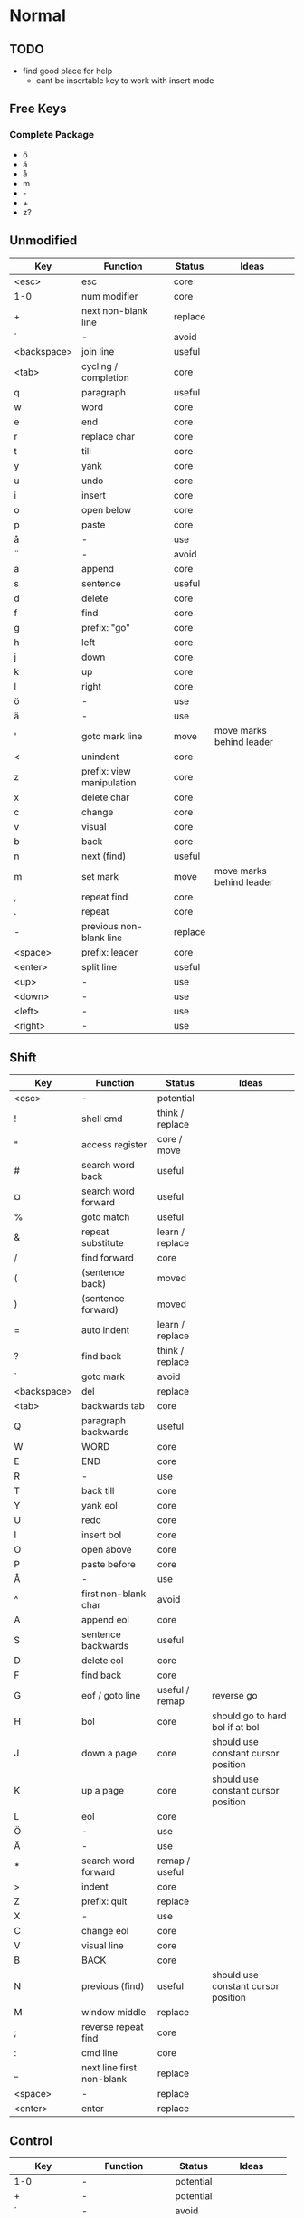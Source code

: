 * Normal
** TODO
    * find good place for help
      - cant be insertable key to work with insert mode
** Free Keys
*** Complete Package
   * ö
   * ä
   * å
   * m
   * -
   * +
   * z?
** Unmodified
    | Key         | Function                  | Status  | Ideas                    |
    |-------------+---------------------------+---------+--------------------------|
    | <esc>       | esc                       | core    |                          |
    | 1-0         | num modifier              | core    |                          |
    | +           | next non-blank line       | replace |                          |
    | ´           | -                         | avoid   |                          |
    | <backspace> | join line                 | useful  |                          |
    | <tab>       | cycling / completion      | core    |                          |
    | q           | paragraph                 | useful  |                          |
    | w           | word                      | core    |                          |
    | e           | end                       | core    |                          |
    | r           | replace char              | core    |                          |
    | t           | till                      | core    |                          |
    | y           | yank                      | core    |                          |
    | u           | undo                      | core    |                          |
    | i           | insert                    | core    |                          |
    | o           | open below                | core    |                          |
    | p           | paste                     | core    |                          |
    | å           | -                         | use     |                          |
    | ¨           | -                         | avoid   |                          |
    | a           | append                    | core    |                          |
    | s           | sentence                  | useful  |                          |
    | d           | delete                    | core    |                          |
    | f           | find                      | core    |                          |
    | g           | prefix: "go"              | core    |                          |
    | h           | left                      | core    |                          |
    | j           | down                      | core    |                          |
    | k           | up                        | core    |                          |
    | l           | right                     | core    |                          |
    | ö           | -                         | use     |                          |
    | ä           | -                         | use     |                          |
    | '           | goto mark line            | move    | move marks behind leader |
    | <           | unindent                  | core    |                          |
    | z           | prefix: view manipulation | core    |                          |
    | x           | delete char               | core    |                          |
    | c           | change                    | core    |                          |
    | v           | visual                    | core    |                          |
    | b           | back                      | core    |                          |
    | n           | next (find)               | useful  |                          |
    | m           | set mark                  | move    | move marks behind leader |
    | ,           | repeat find               | core    |                          |
    | .           | repeat                    | core    |                          |
    | -           | previous non-blank line   | replace |                          |
    | <space>     | prefix: leader            | core    |                          |
    | <enter>     | split line                | useful  |                          |
    | <up>        | -                         | use     |                          |
    | <down>      | -                         | use     |                          |
    | <left>      | -                         | use     |                          |
    | <right>     | -                         | use     |                          |
** Shift
    | Key         | Function                  | Status          | Ideas                               |
    |-------------+---------------------------+-----------------+-------------------------------------|
    | <esc>       | -                         | potential       |                                     |
    | !           | shell cmd                 | think / replace |                                     |
    | "           | access register           | core / move     |                                     |
    | #           | search word back          | useful          |                                     |
    | ¤           | search word forward       | useful          |                                     |
    | %           | goto match                | useful          |                                     |
    | &           | repeat substitute         | learn / replace |                                     |
    | /           | find forward              | core            |                                     |
    | (           | (sentence back)           | moved           |                                     |
    | )           | (sentence forward)        | moved           |                                     |
    | =           | auto indent               | learn / replace |                                     |
    | ?           | find back                 | think / replace |                                     |
    | `           | goto mark                 | avoid           |                                     |
    | <backspace> | del                       | replace         |                                     |
    | <tab>       | backwards tab             | core            |                                     |
    | Q           | paragraph backwards       | useful          |                                     |
    | W           | WORD                      | core            |                                     |
    | E           | END                       | core            |                                     |
    | R           | -                         | use             |                                     |
    | T           | back till                 | core            |                                     |
    | Y           | yank eol                  | core            |                                     |
    | U           | redo                      | core            |                                     |
    | I           | insert bol                | core            |                                     |
    | O           | open above                | core            |                                     |
    | P           | paste before              | core            |                                     |
    | Å           | -                         | use             |                                     |
    | ^           | first non-blank char      | avoid           |                                     |
    | A           | append eol                | core            |                                     |
    | S           | sentence backwards        | useful          |                                     |
    | D           | delete eol                | core            |                                     |
    | F           | find back                 | core            |                                     |
    | G           | eof / goto line           | useful / remap  | reverse go                          |
    | H           | bol                       | core            | should go to hard bol if at bol     |
    | J           | down a page               | core            | should use constant cursor position |
    | K           | up a page                 | core            | should use constant cursor position |
    | L           | eol                       | core            |                                     |
    | Ö           | -                         | use             |                                     |
    | Ä           | -                         | use             |                                     |
    | *           | search word forward       | remap / useful  |                                     |
    | >           | indent                    | core            |                                     |
    | Z           | prefix: quit              | replace         |                                     |
    | X           | -                         | use             |                                     |
    | C           | change eol                | core            |                                     |
    | V           | visual line               | core            |                                     |
    | B           | BACK                      | core            |                                     |
    | N           | previous (find)           | useful          | should use constant cursor position |
    | M           | window middle             | replace         |                                     |
    | ;           | reverse repeat find       | core            |                                     |
    | :           | cmd line                  | core            |                                     |
    | _           | next line first non-blank | replace         |                                     |
    | <space>     | -                         | replace         |                                     |
    | <enter>     | enter                     | replace         |                                     |
** Control
    | Key         | Function           | Status    | Ideas          |
    |-------------+--------------------+-----------+----------------|
    | 1-0         | -                  | potential |                |
    | +           | -                  | potential |                |
    | ´           | -                  | avoid     |                |
    | <backspace> | -                  | potential |                |
    | <tab>       | -                  | potential |                |
    | q           | random             | potential |                |
    | w           | prefix: window     | core      |                |
    | e           | scroll window down | move      | meta?          |
    | r           | (redo)             | moved     |                |
    | t           | random             | potential |                |
    | y           | scroll window up   | move      |                |
    | u           | undo-tree          | useful    |                |
    | i           | jump forward       | core      |                |
    | o           | jump backwards     | core      |                |
    | p           | paste pop          | potential |                |
    | å           | -                  | potential |                |
    | ¨           | -                  | avoid     |                |
    | a           | -                  | potential |                |
    | s           | emacs search       | potential |                |
    | d           | scroll down        | replace   |                |
    | f           | (page down)        | moved     |                |
    | g           | emacs quit         | potential |                |
    | h           | left split         | core      |                |
    | j           | down split         | core      |                |
    | k           | up split           | core      |                |
    | l           | right split        | core      |                |
    | ö           | -                  | potential |                |
    | ä           | -                  | potential |                |
    | '           | -                  | potential |                |
    | <           | -                  | potential |                |
    | z           | emacs state        | move      | meta           |
    | x           | emacs prefix       | no idea   |                |
    | c           | emacs prefix       | replace   | compile prefix |
    | v           | visual block       | core      |                |
    | b           | (page up)          | moved     |                |
    | n           | paste pop          | potential |                |
    | m           | enter?             | potential |                |
    | ,           | -                  | potential |                |
    | .           | repeat pop         | potential |                |
    | -           | negative argument  | potential |                |
    | <space>     | emacs selection    | potential |                |
    | <enter>     | -                  | potential |                |
** Alt - Emacs
*** Ideas
    * m-z for emacs state
*** Keys
    | Key   | Function      | Status |
    |-------+---------------+--------|
    | x     | emacs execute | core   |
    | + (?) | help          |        |
** Alt Gr
| Key   | Function         | Status          | Ideas                     |
|-------+------------------+-----------------+---------------------------|
| @     | execute macro    | promote         | move macros behind leader |
| £     | -                | avoid           |                           |
| $     | eol              | avoid           |                           |
| €     | -                | avoid           |                           |
| {     | back paragraph   | promote         | r would make most sence   |
| [     | prefix: objects  | promote         | move behind g             |
| ]     | prefix: objects  | promote         | ^                         |
| }     | paragraph        | promote         |                           |
| \     | execute in emacs | niche / promote |                           |
| e     | open emacs       | avoid           |                           |
| t     | open terminal    | avoid           |                           |
| ~     | toggle case      | avoid           |                           |
| \vert | goto column      | avoid           |                           |
| µ     | -                | avoid           |                           |
** Prefix: g - Go
***  Ideas
    * G as reverse?
    * j eof, k bof
    * These here:
    - G
    [ (             evil-previous-open-paren
    [ [             evil-backward-section-begin
    [ ]             evil-backward-section-end
    [ {             evil-previous-open-brace
    - g
    ] )             evil-next-close-paren
    ] [             evil-forward-section-end
    ] ]             evil-forward-section-begin
    ] }             evil-next-close-brace
*** Keys
| Key | Function                       | Status       | Ideas                 |
|-----+--------------------------------+--------------+-----------------------|
| &   | repeat global substitute       |              |                       |
| ,   | last change reverse            | promote      | move to spammable key |
| 8   | print cursor position          |              |                       |
| ;   | last change                    | promote      | move to spammable key |
| ?   | rot-13                         | replace      |                       |
| F   | file with line                 |              |                       |
| J   | join whitespace                |              |                       |
| U   | upper case                     |              |                       |
| a   | print cursor position          |              |                       |
| f   | file                           |              |                       |
| i   | insert resume                  |              |                       |
| q   | fill and move                  |              |                       |
| u   | lower case                     |              |                       |
| w   | fill text                      |              |                       |
| ~   | toggle case                    | avoid        |                       |
| c-] | find tag                       | doesnt work? |                       |
| #   | search back                    |              |                       |
| $   | end of visual line             |              |                       |
| *   | search forward                 |              |                       |
| 0   | beginning of visual line       |              |                       |
| E   | backwards WORD end             |              |                       |
| N   | select next match              |              |                       |
| ^   | first non blank of visual line | avoid        |                       |
| _   | last non-blank                 |              |                       |
| d   | definition                     |              |                       |
| e   | backwards word end             |              |                       |
| g   | first line                     |              |                       |
| j   | down visual line               | remap        | replace hjkl          |
| k   | up visual line                 | remap        | ^                     |
| m   | middle of visual line          |              |                       |
| n   | select next match              |              |                       |
| v   | restore visual selection       | useful       |                       |
** Prefix: z - Folding
*** Ideas
    * TODO: Should rethink folding
*** Keys
    | Key     | Function           | Status |
    |---------+--------------------+--------|
    | =       | spelling           |        |
    | O       | recursive open     |        |
    | a       | toggle fold        |        |
    | c       | close fold         |        |
    | m       | close folds        |        |
    | o       | open folds         |        |
    | r       | open folds         |        |
    | <enter> | keyboard macro     |        |
    | +       | bottom line to top |        |
    | -       | keyboard macro     |        |
    | .       | keyboard macro     |        |
    | H       | scroll left        |        |
    | L       | scroll right       |        |
    | ^       | top line to bottom |        |
    | b       | line to bottom     |        |
    | h       | column left        |        |
    | l       | column right       |        |
    | t       | line to top        |        |
    | z       | line to center     |        |
    | <left>  | keyboard macro     |        |
    | <right> | keyboard macro     |        |
    |         |                    |        |
** Prefix: C-w - Window
*** Keys
    | Key   | Function          | Status |
    |-------+-------------------+--------|
    | C-b   | bottom right      |        |
    | C-c   | delete            |        |
    | C-f   | ffap-other-widow? |        |
    | C-n   | new               |        |
    | C-o   | delete other      |        |
    | c-p   | mru?              |        |
    | c-r   | rotate down       |        |
    | c-s   | split             |        |
    | c-t   | top left          |        |
    | c-v   | vsplit            |        |
    | c-w   | next              |        |
    | c-_   | set height        |        |
    | +     | increase height   |        |
    | -     | decrease height   |        |
    | <     | decrease width    |        |
    | =     | balance windows   |        |
    | >     | increase width    |        |
    | H     | far left          |        |
    | J     | very bottom       |        |
    | K     | very top          |        |
    | L     | far right         |        |
    | R     | rotate upwards    |        |
    | S     | split             |        |
    | W     | previous          |        |
    | _     | set height        |        |
    | b     | bottom right      |        |
    | c     | delete            |        |
    | h     | left              |        |
    | j     | down              |        |
    | k     | up                |        |
    | l     | right             |        |
    | n     | new               |        |
    | \vbar | set width         |        |
    | c-H   | far left          |        |
    | c-J   | very bottom       |        |
    | c-K   | very top          |        |
    | c-L   | far right         |        |
    | c-R   | rotate upwards    |        |
    | c-S   | split             |        |
    | c-W   | previous          |        |
** Prefix: <space> - Leader
** Overwritten
   | Old Key | Function               | Status  | Ideas                     |
   |---------+------------------------+---------+---------------------------|
   | s       | evil-substitute        | useless |                           |
   | S       | evil-change-whole-line | useless |                           |
   | R       | evil-replace-state     | useless |                           |
   | q       | evil-record-macro      | remap   | move macros behind leader |
   | K       | evil-lookup (man)      | maybe   |                           |
   | c-u     | universal-argument     | remap   | m-u                       |
* Insert
** Ideas
    * easier brackets
    * some unix / emacs style commands
** Keys
    | Key | Function            | Status |
    |-----+---------------------+--------|
    | c-a | paste last insert   |        |
    | c-d | shift line left     |        |
    | c-e | copy from below     |        |
    | c-h | insert {            | useful |
    | c-j | insert [            | useful |
    | c-k | insert ]            | useful |
    | c-l | insert }           | useful |
    | c-n | complete next       |        |
    | c-o | complete previous   |        |
    | c-r | paste from register |        |
    | c-t | shift line right    |        |
    | c-v | quoted insert       |        |
    | c-w | delete word back    |        |
    | c-y | copy from above     |        |
    | c-z | emacs state         |        |
** Overwritten
   | Old Key | Function       | Status | Ideas |
   |---------+----------------+--------+-------|
   | c-k     | insert-digraph |        |       |
* Minimal
  * hjkl movement
  * control-hjkl split movement
* Packages
** Flychech
*** TODO
** Undo-Tree
*** TODO
* Major Modes
** Org
*** TODO

